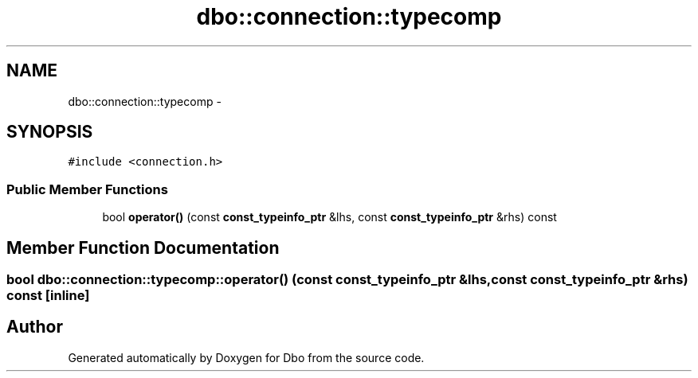 .TH "dbo::connection::typecomp" 3 "Sat Feb 27 2016" "Dbo" \" -*- nroff -*-
.ad l
.nh
.SH NAME
dbo::connection::typecomp \- 
.SH SYNOPSIS
.br
.PP
.PP
\fC#include <connection\&.h>\fP
.SS "Public Member Functions"

.in +1c
.ti -1c
.RI "bool \fBoperator()\fP (const \fBconst_typeinfo_ptr\fP &lhs, const \fBconst_typeinfo_ptr\fP &rhs) const "
.br
.in -1c
.SH "Member Function Documentation"
.PP 
.SS "bool dbo::connection::typecomp::operator() (const \fBconst_typeinfo_ptr\fP &lhs, const \fBconst_typeinfo_ptr\fP &rhs) const\fC [inline]\fP"


.SH "Author"
.PP 
Generated automatically by Doxygen for Dbo from the source code\&.
